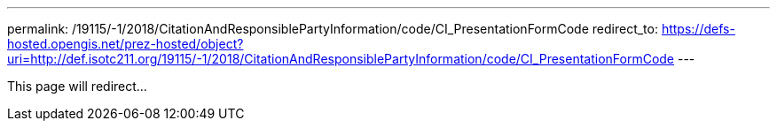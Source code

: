 ---
permalink: /19115/-1/2018/CitationAndResponsiblePartyInformation/code/CI_PresentationFormCode
redirect_to: https://defs-hosted.opengis.net/prez-hosted/object?uri=http://def.isotc211.org/19115/-1/2018/CitationAndResponsiblePartyInformation/code/CI_PresentationFormCode
---

This page will redirect...
